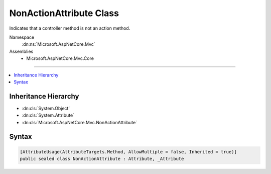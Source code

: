 

NonActionAttribute Class
========================






Indicates that a controller method is not an action method.


Namespace
    :dn:ns:`Microsoft.AspNetCore.Mvc`
Assemblies
    * Microsoft.AspNetCore.Mvc.Core

----

.. contents::
   :local:



Inheritance Hierarchy
---------------------


* :dn:cls:`System.Object`
* :dn:cls:`System.Attribute`
* :dn:cls:`Microsoft.AspNetCore.Mvc.NonActionAttribute`








Syntax
------

.. code-block:: csharp

    [AttributeUsage(AttributeTargets.Method, AllowMultiple = false, Inherited = true)]
    public sealed class NonActionAttribute : Attribute, _Attribute








.. dn:class:: Microsoft.AspNetCore.Mvc.NonActionAttribute
    :hidden:

.. dn:class:: Microsoft.AspNetCore.Mvc.NonActionAttribute

